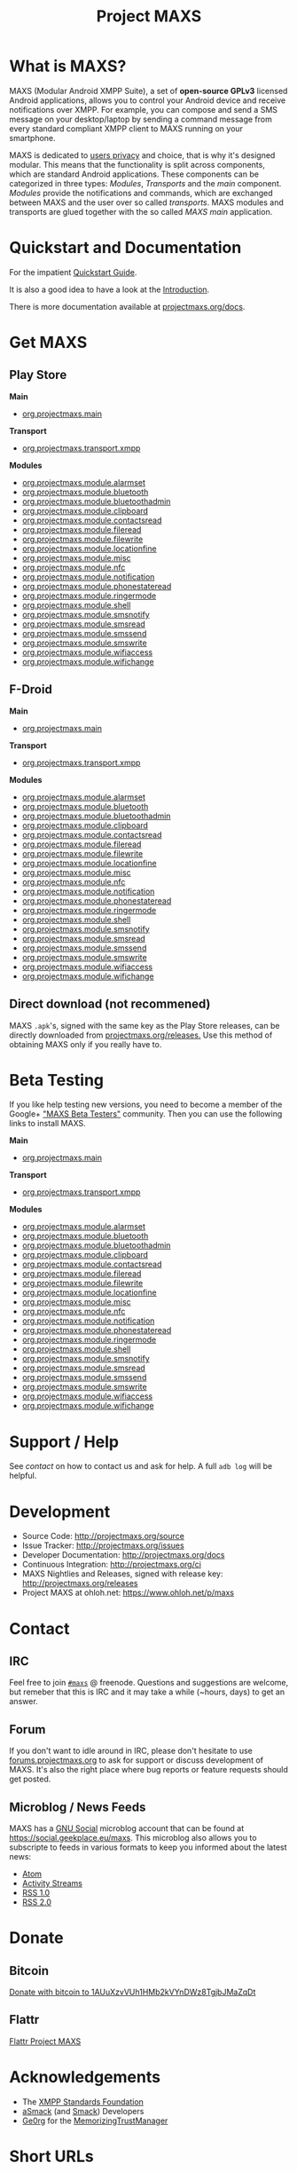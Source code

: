 #+TITLE:        Project MAXS
#+AUTHOR:       Florian Schmaus
#+EMAIL:        flo@geekplace.eu
#+OPTIONS:      H:2 num:nil author:nil toc:nil
#+OPTIONS:      timestamp:nil
#+STARTUP:      noindent

* What is MAXS?

MAXS (Modular Android XMPP Suite), a set of *open-source GPLv3* licensed
Android applications, allows you to control your Android device and
receive notifications over XMPP. For example, you can compose and send
a SMS message on your desktop/laptop by sending a command message from
every standard compliant XMPP client to MAXS running on your
smartphone.

MAXS is dedicated to [[file:privacy_policy.org][users privacy]] and choice, that is why it's
designed modular. This means that the functionality is split across
components, which are standard Android applications. These components
can be categorized in three types: /Modules/, /Transports/ and the
/main/ component. /Modules/ provide the notifications and commands,
which are exchanged between MAXS and the user over so called
/transports/. MAXS modules and transports are glued together with the
so called /MAXS main/ application.

* Quickstart and Documentation

For the impatient [[file:../documentation/quickstart.org][Quickstart Guide]].

It is also a good idea to have a look at the [[file:../documentation/introduction.org][Introduction]].

There is more documentation available at [[../documentation/index.org][projectmaxs.org/docs]].

* Get MAXS
<<getmaxs>>

** Play Store

*Main*

- [[https://play.google.com/store/apps/details?id=org.projectmaxs.main][org.projectmaxs.main]]

*Transport*

- [[https://play.google.com/store/apps/details?id=org.projectmaxs.transport.xmpp][org.projectmaxs.transport.xmpp]]

*Modules*

- [[https://play.google.com/store/apps/details?id=org.projectmaxs.module.alarmset][org.projectmaxs.module.alarmset]]
- [[https://play.google.com/store/apps/details?id=org.projectmaxs.module.bluetooth][org.projectmaxs.module.bluetooth]]
- [[https://play.google.com/store/apps/details?id=org.projectmaxs.module.bluetoothadmin][org.projectmaxs.module.bluetoothadmin]]
- [[https://play.google.com/store/apps/details?id=org.projectmaxs.module.clipboard][org.projectmaxs.module.clipboard]]
- [[https://play.google.com/store/apps/details?id=org.projectmaxs.module.contactsread][org.projectmaxs.module.contactsread]]
- [[https://play.google.com/store/apps/details?id=org.projectmaxs.module.fileread][org.projectmaxs.module.fileread]]
- [[https://play.google.com/store/apps/details?id=org.projectmaxs.module.filewrite][org.projectmaxs.module.filewrite]]
- [[https://play.google.com/store/apps/details?id=org.projectmaxs.module.locationfine][org.projectmaxs.module.locationfine]]
- [[https://play.google.com/store/apps/details?id=org.projectmaxs.module.misc][org.projectmaxs.module.misc]]
- [[https://play.google.com/store/apps/details?id=Dorg.projectmaxs.module.nfc][org.projectmaxs.module.nfc]]
- [[https://play.google.com/store/apps/details?id=Dorg.projectmaxs.module.notification][org.projectmaxs.module.notification]]
- [[https://play.google.com/store/apps/details?id=org.projectmaxs.module.phonestateread][org.projectmaxs.module.phonestateread]]
- [[https://play.google.com/store/apps/details?id=org.projectmaxs.module.ringermode][org.projectmaxs.module.ringermode]]
- [[https://play.google.com/store/apps/details?id=org.projectmaxs.module.shell][org.projectmaxs.module.shell]]
- [[https://play.google.com/store/apps/details?id=org.projectmaxs.module.smsnotify][org.projectmaxs.module.smsnotify]]
- [[https://play.google.com/store/apps/details?id=org.projectmaxs.module.smsread][org.projectmaxs.module.smsread]]
- [[https://play.google.com/store/apps/details?id=org.projectmaxs.module.smssend][org.projectmaxs.module.smssend]]
- [[https://play.google.com/store/apps/details?id=org.projectmaxs.module.smswrite][org.projectmaxs.module.smswrite]]
- [[https://play.google.com/store/apps/details?id=org.projectmaxs.module.wifiaccess][org.projectmaxs.module.wifiaccess]]
- [[https://play.google.com/store/apps/details?id=org.projectmaxs.module.wifichange][org.projectmaxs.module.wifichange]]

** F-Droid

*Main*

- [[https://f-droid.org/repository/browse/?fdid=org.projectmaxs.main][org.projectmaxs.main]]

*Transport*

- [[https://f-droid.org/repository/browse/?fdid=org.projectmaxs.transport.xmpp][org.projectmaxs.transport.xmpp]]

*Modules*

- [[https://f-droid.org/repository/browse/?fdid=org.projectmaxs.module.alarmset][org.projectmaxs.module.alarmset]]
- [[https://f-droid.org/repository/browse/?fdid=org.projectmaxs.module.bluetooth][org.projectmaxs.module.bluetooth]]
- [[https://f-droid.org/repository/browse/?fdid=org.projectmaxs.module.bluetoothadmin][org.projectmaxs.module.bluetoothadmin]]
- [[https://f-droid.org/repository/browse/?fdid=org.projectmaxs.module.clipboard][org.projectmaxs.module.clipboard]]
- [[https://f-droid.org/repository/browse/?fdid=org.projectmaxs.module.contactsread][org.projectmaxs.module.contactsread]]
- [[https://f-droid.org/repository/browse/?fdid=org.projectmaxs.module.fileread][org.projectmaxs.module.fileread]]
- [[https://f-droid.org/repository/browse/?fdid=org.projectmaxs.module.filewrite][org.projectmaxs.module.filewrite]]
- [[https://f-droid.org/repository/browse/?fdid=org.projectmaxs.module.locationfine][org.projectmaxs.module.locationfine]]
- [[https://f-droid.org/repository/browse/?fdid=org.projectmaxs.module.misc][org.projectmaxs.module.misc]]
- [[https://f-droid.org/repository/browse/?fdid=org.projectmaxs.module.nfc][org.projectmaxs.module.nfc]]
- [[https://f-droid.org/repository/browse/?fdid=org.projectmaxs.module.notification][org.projectmaxs.module.notification]]
- [[https://f-droid.org/repository/browse/?fdid=org.projectmaxs.module.phonestateread][org.projectmaxs.module.phonestateread]]
- [[https://f-droid.org/repository/browse/?fdid=org.projectmaxs.module.ringermode][org.projectmaxs.module.ringermode]]
- [[https://f-droid.org/repository/browse/?fdid=org.projectmaxs.module.shell][org.projectmaxs.module.shell]]
- [[https://f-droid.org/repository/browse/?fdid=org.projectmaxs.module.smsnotify][org.projectmaxs.module.smsnotify]]
- [[https://f-droid.org/repository/browse/?fdid=org.projectmaxs.module.smsread][org.projectmaxs.module.smsread]]
- [[https://f-droid.org/repository/browse/?fdid=org.projectmaxs.module.smssend][org.projectmaxs.module.smssend]]
- [[https://f-droid.org/repository/browse/?fdid=org.projectmaxs.module.smswrite][org.projectmaxs.module.smswrite]]
- [[https://f-droid.org/repository/browse/?fdid=org.projectmaxs.module.wifiaccess][org.projectmaxs.module.wifiaccess]]
- [[https://f-droid.org/repository/browse/?fdid=org.projectmaxs.module.wifichange][org.projectmaxs.module.wifichange]]

** Direct download (not recommened)

MAXS =.apk='s, signed with the same key as the Play Store releases,
can be directly downloaded from [[../releases/][projectmaxs.org/releases.]] Use this
method of obtaining MAXS only if you really have to.

* Beta Testing
  :PROPERTIES:
  :CUSTOM_ID: beta
  :END:

If you like help testing new versions, you need to become a member of
the Google+ [[https://plus.google.com/communities/104520928563180749625]["MAXS Beta Testers"]] community. Then you can use the
following links to install MAXS.

*Main*

- [[https://play.google.com/apps/testing/org.projectmaxs.main][org.projectmaxs.main]]

*Transport*

- [[https://play.google.com/apps/testing/org.projectmaxs.transport.xmpp][org.projectmaxs.transport.xmpp]]

*Modules*

- [[https://play.google.com/apps/testing/org.projectmaxs.module.alarmset][org.projectmaxs.module.alarmset]]
- [[https://play.google.com/apps/testing/org.projectmaxs.module.bluetooth][org.projectmaxs.module.bluetooth]]
- [[https://play.google.com/apps/testing/org.projectmaxs.module.bluetoothadmin][org.projectmaxs.module.bluetoothadmin]]
- [[https://play.google.com/apps/testing/org.projectmaxs.module.clipboard][org.projectmaxs.module.clipboard]]
- [[https://play.google.com/apps/testing/org.projectmaxs.module.contactsread][org.projectmaxs.module.contactsread]]
- [[https://play.google.com/apps/testing/org.projectmaxs.module.fileread][org.projectmaxs.module.fileread]]
- [[https://play.google.com/apps/testing/org.projectmaxs.module.filewrite][org.projectmaxs.module.filewrite]]
- [[https://play.google.com/apps/testing/org.projectmaxs.module.locationfine][org.projectmaxs.module.locationfine]]
- [[https://play.google.com/apps/testing/org.projectmaxs.module.misc][org.projectmaxs.module.misc]]
- [[https://play.google.com/apps/testing/org.projectmaxs.module.nfc][org.projectmaxs.module.nfc]]
- [[https://play.google.com/apps/testing/org.projectmaxs.module.notification][org.projectmaxs.module.notification]]
- [[https://play.google.com/apps/testing/org.projectmaxs.module.phonestateread][org.projectmaxs.module.phonestateread]]
- [[https://play.google.com/apps/testing/org.projectmaxs.module.ringermode][org.projectmaxs.module.ringermode]]
- [[https://play.google.com/apps/testing/org.projectmaxs.module.shell][org.projectmaxs.module.shell]]
- [[https://play.google.com/apps/testing/org.projectmaxs.module.smsnotify][org.projectmaxs.module.smsnotify]]
- [[https://play.google.com/apps/testing/org.projectmaxs.module.smsread][org.projectmaxs.module.smsread]]
- [[https://play.google.com/apps/testing/org.projectmaxs.module.smssend][org.projectmaxs.module.smssend]]
- [[https://play.google.com/apps/testing/org.projectmaxs.module.smswrite][org.projectmaxs.module.smswrite]]
- [[https://play.google.com/apps/testing/org.projectmaxs.module.wifiaccess][org.projectmaxs.module.wifiaccess]]
- [[https://play.google.com/apps/testing/org.projectmaxs.module.wifichange][org.projectmaxs.module.wifichange]]

* Support / Help

See [[*Contact][contact]] on how to contact us and ask for help. A full =adb log=
will be helpful.

* Development

- Source Code: http://projectmaxs.org/source
- Issue Tracker: http://projectmaxs.org/issues
- Developer Documentation: http://projectmaxs.org/docs
- Continuous Integration: http://projectmaxs.org/ci
- MAXS Nightlies and Releases, signed with release key: [[http://projectmaxs.org/releases/nightlies/][http://projectmaxs.org/releases]]
- Project MAXS at ohloh.net: https://www.ohloh.net/p/maxs
 
* Contact
<<contact>>

** IRC

Feel free to join  [[irc://chat.freenode.net/maxs][~#maxs~]] @ freenode. Questions and suggestions are
welcome, but remeber that this is IRC and it may take a while (~hours,
days) to get an answer.

** Forum

If you don't want to idle around in IRC, please don't hesitate to use
[[http://forums.projectmaxs.org][forums.projectmaxs.org]] to ask for support or discuss development of
MAXS. It's also the right place where bug reports or feature requests
should get posted.

** Microblog / News Feeds

MAXS has a [[http://www.gnu.org/software/social/][GNU Social]] microblog account that can be found at
[[https://social.geekplace.eu/maxs]]. This microblog also allows you to
subscripte to feeds in various formats to keep you informed about the
latest news:

- [[https://social.geekplace.eu/api/statuses/user_timeline/3.atom][Atom]]
- [[https://social.geekplace.eu/api/statuses/user_timeline/3.as][Activity Streams]]
- [[https://social.geekplace.eu/maxs/rss][RSS 1.0]]
- [[https://social.geekplace.eu/api/statuses/user_timeline/3.rss][RSS 2.0]]

* Donate
<<Donate>>

** Bitcoin

#+BEGIN_HTML
<a href="bitcoin:1AUuXzvVUh1HMb2kVYnDWz8TgjbJMaZqDt">
Donate with bitcoin to 1AUuXzvVUh1HMb2kVYnDWz8TgjbJMaZqDt
</a>
#+END_HTML

** Flattr

[[https://flattr.com/thing/2148361][Flattr Project MAXS]]

* Acknowledgements
<<acknowledgements>>

- The [[http://xmpp.org/about-xmpp/xsf/][XMPP Standards Foundation]]
- [[http://asmack.org][aSmack]] (and [[http://www.igniterealtime.org/projects/smack/][Smack]]) Developers
- [[http://op-co.de/][Ge0rg]] for the [[https://github.com/ge0rg/MemorizingTrustManager][MemorizingTrustManager]]

* Short URLs

| Url                        | Description            |
|----------------------------+------------------------|
| [[http://projectmaxs.org/forum][projectmaxs.org/forum]]      | Forum                  |
| [[http://projectmaxs.org/doc][projectmaxs.org/doc]]        | Documenation           |
| [[http://projectmaxs.org/quickstart][projectmaxs.org/quickstart]] | Quickstart Guide       |
| [[http://projectmaxs.org/source][projectmaxs.org/source]]     | Source Code            |
| [[http://projectmaxs.org/releases][projectmaxs.org/releases]]   | Release APKs           |
| [[http://projectmaxs.org/fdroid][projectmaxs.org/fdroid]]     | F-Droid                |
| [[http://projectmaxs.org/play][projectmaxs.org/play]]       | Play Store             |
| [[http://projectmaxs.org/donate][projectmaxs.org/donate]]     | Donate Information     |
| [[http://projectmaxs.org/flattr][projectmaxs.org/flattr]]     | Flattr                 |
| [[http://projectmaxs.org/acks][projectmaxs.org/acks]]       | Acknowledgements       |
| [[http://projectmaxs.org/privacy][projectmaxs.org/privacy]]    | Pricacy Policy         |
| [[http://projectmaxs.org/issues][projectmaxs.org/issues]]     | Issue Tracker          |
| [[http://projectmaxs.org/ci][projectmaxs.org/ci]]         | Continuous Integration |
